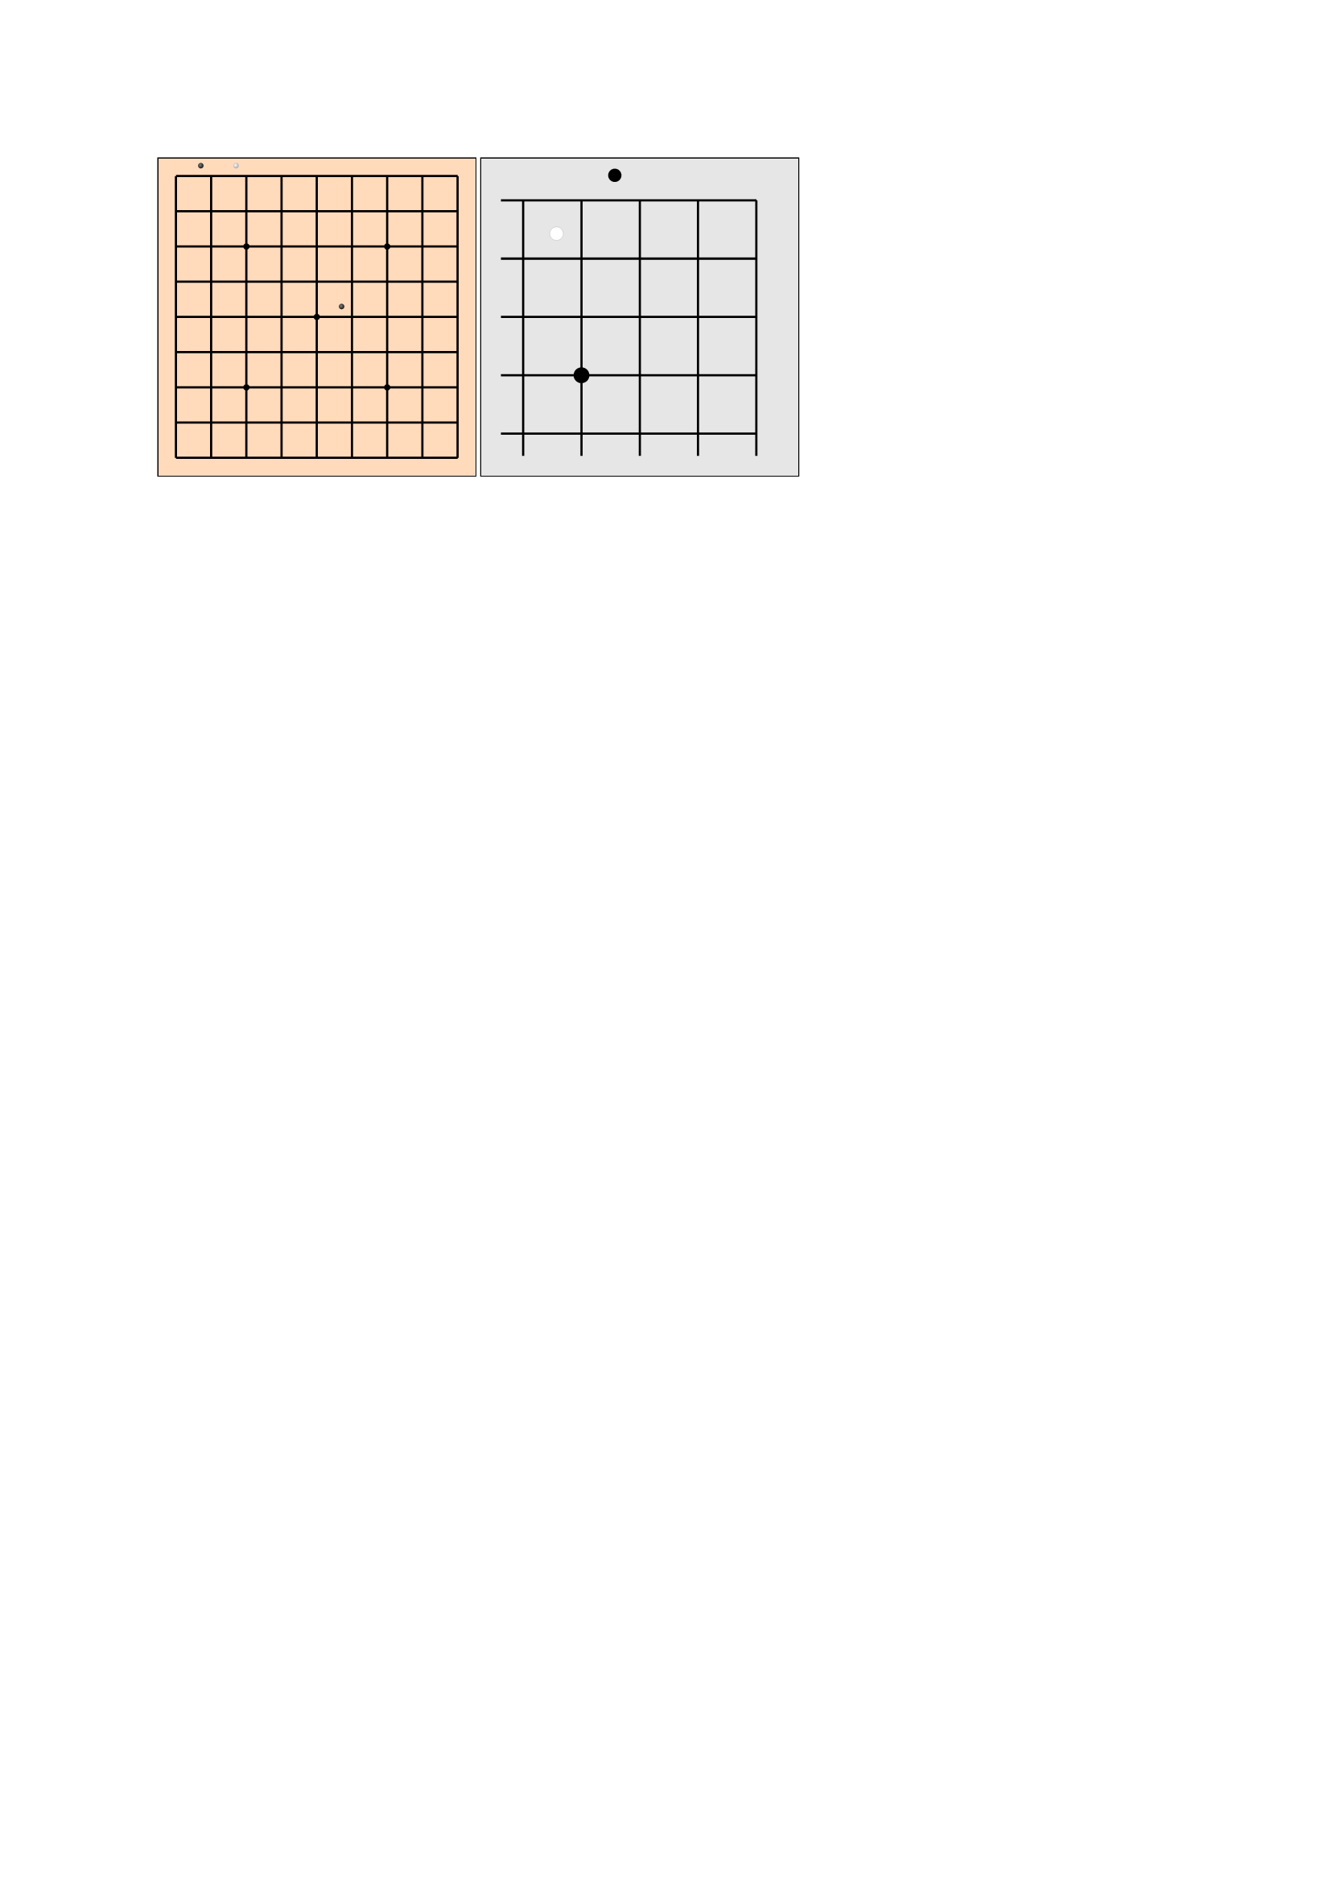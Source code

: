 ///
///
/// - position (str):
/// ->
#let input-position-to-coords(position) = {
  if type(position) == array {
    return (
      row: position.at(0),
      col: position.at(1),
    )
  }

  let m = position.match(regex("([ABCDEFGHIJKLMNOPQRSTabcdefghijklmnopqrst])(\d{1,2})"))
  if m != none {
    let A_UNICODE = 65
    let ZERO_UNICODE = 50
    return (
      row: m.captures.at(0).codepoints().at(0).to-unicode() - A_UNICODE,
      col: int(m.captures.at(1)) - 1,
    )
  }

  let m = position.match(regex("([abcdefghijklmnopqrst])([abcdefghijklmnopqrst])"))
  if m != none {
    let a_unicode = 97
    return (
      row: m.captures.at(0).to-unicode() - a_unicode,
      col: m.captures.at(1).to-unicode() - a_unicode,
    )
  }

  return none
}

#let draw-stone(highlight-color: none, shadow-color: none) = {
  move(
    dx: -50%,
    dy: -50%,
    circle(
      width: 100%,
      fill: gradient.radial(center: (40%, 40%), highlight-color, shadow-color),
    ),
  )
}
#let black-stone = draw-stone(highlight-color: luma(130), shadow-color: luma(40))
#let white-stone = draw-stone(highlight-color: luma(100%), shadow-color: luma(70%))

#let go-board(
  stones: (),
  size: 13,
  marks: (),
  padding: 0mm,
  board-fill: orange.lighten(70%),
  mark-radius: 2%,
  stone-diameter-ratio: 0.75,
  black-stone: black-stone,
  white-stone: white-stone,
  open-edges: "",
  open-edges-added-length: 4%,
) = {
  let ratio-line-board-len = (100% - 2 * padding) * (size - 1) / size
  let edge-padding = padding + 0.5 / (size - 1) * ratio-line-board-len
  let stone-diameter = stone-diameter-ratio / size * 100%

  black-stone = scale(stone-diameter-ratio / size * 100%, origin: top + left, black-stone)
  white-stone = scale(stone-diameter-ratio / size * 100%, origin: top + left, white-stone)

  let open-edges-paddings = (
    "n": 0%,
    "e": 0%,
    "s": 0%,
    "w": 0%,
  )

  for dir in open-edges-paddings.keys() {
    if open-edges.contains(dir) {
      open-edges-paddings.insert(dir, open-edges-added-length)
    }
  }

  square(
    fill: board-fill,
    stroke: none,
    inset: 0%,
    outset: 0%,
    width: 100%,
    {
      for p in range(size) {
        place(
          dy: edge-padding + p / (size - 1) * ratio-line-board-len,
          dx: edge-padding - open-edges-paddings.at("w"),
          line(length: ratio-line-board-len + open-edges-paddings.at("e") + open-edges-paddings.at("w")),
        )
      }

      for p in range(size) {
        place(
          dx: edge-padding + p / (size - 1) * ratio-line-board-len,
          dy: edge-padding - open-edges-paddings.at("n"),
          line(angle: 90deg, length: ratio-line-board-len + open-edges-paddings.at("n") + open-edges-paddings.at("s")),
        )
      }

      for mark in marks {
        let coords = input-position-to-coords(mark)
        place(
          dx: edge-padding + (coords.col) * ratio-line-board-len / (size - 1) - mark-radius / 2,
          dy: edge-padding + (coords.row) * ratio-line-board-len / (size - 1) - mark-radius / 2,
          circle(
            width: mark-radius,
            fill: black,
            stroke: none,
          ),
        )
      }

      for (i, stone) in stones.enumerate() {
        let coords = input-position-to-coords(stone)
        place(
          dx: edge-padding + (coords.col) * ratio-line-board-len / (size - 1),
          dy: edge-padding + (coords.row) * ratio-line-board-len / (size - 1),
          if calc.even(i) {
            black-stone
          } else { white-stone },
        )
      }
    },
  )
}

#let go-board-19 = go-board.with(
  marks: ((3, 3), (3, 9), (3, 15), (9, 3), (9, 9), (9, 15), (15, 3), (15, 9), (15, 15)),
  size: 19,
)
#let go-board-13 = go-board.with(
  size: 13,
  marks: ((3, 3), (9, 3), (3, 9), (9, 9), (6, 6)),
)
#let go-board-9 = go-board.with(
  size: 9,
  marks: ((2, 2), (6, 2), (2, 6), (6, 6), (4, 4)),
)

#let stones = ("ab", "ac", "ef")

#box(stroke: black, width: 5cm, go-board-9(stones: stones))
#box(stroke: black, width: 5cm, go-board(
  size: 5,
  // Stones stay positioned from the top left corner
  stones: ("ac", "bb"),
  marks: ("db",),
  mark-radius: 5%,
  open-edges: "sw",
  open-edges-added-length: 7%,
  padding: 2mm,
  board-fill: luma(90%),
  black-stone: move(dx: -50%, dy: -50%, circle(
    width: 100%,
    fill: black,
    stroke: white + 0.2pt,
  )),
  white-stone: move(dx: -50%, dy: -50%, circle(
    width: 100%,
    fill: white,
    stroke: black + 0.2pt,
  )),
  stone-diameter-ratio: 1,
))


